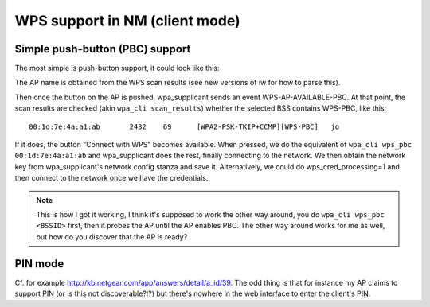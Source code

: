 WPS support in NM (client mode)
===============================

Simple push-button (PBC) support
~~~~~~~~~~~~~~~~~~~~~~~~~~~~~~~~

The most simple is push-button support, it could look like this:

.. image:: ../../../media/en/developers/brainstorming/wps-mockup.png

The AP name is obtained from the WPS scan results (see new versions of
iw for how to parse this).

Then once the button on the AP is pushed, wpa_supplicant sends an event
WPS-AP-AVAILABLE-PBC. At that point, the scan results are checked (akin
``wpa_cli scan_results``) whether the selected BSS contains WPS-PBC,
like this::

   00:1d:7e:4a:a1:ab       2432    69      [WPA2-PSK-TKIP+CCMP][WPS-PBC]   jo

If it does, the button "Connect with WPS" becomes available. When
pressed, we do the equivalent of ``wpa_cli wps_pbc 00:1d:7e:4a:a1:ab``
and wpa_supplicant does the rest, finally connecting to the network. We
then obtain the network key from wpa_supplicant's network config stanza
and save it. Alternatively, we could do wps_cred_processing=1 and then
connect to the network once we have the credentials.

.. note::

   This is how I got it working, I think it's supposed to work the other
   way around, you do ``wpa_cli wps_pbc <BSSID>`` first, then it probes
   the AP until the AP enables PBC. The other way around works for me as
   well, but how do you discover that the AP is ready?

PIN mode
~~~~~~~~

Cf. for example http://kb.netgear.com/app/answers/detail/a_id/39. The
odd thing is that for instance my AP claims to support PIN (or is this
not discoverable?!?) but there's nowhere in the web interface to enter
the client's PIN.
